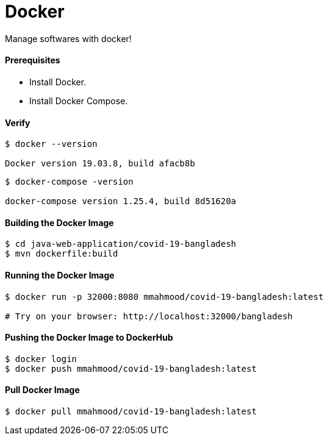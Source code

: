 # Docker

Manage softwares with docker!

#### Prerequisites

- Install Docker.
- Install Docker Compose.


#### Verify

```
$ docker --version

Docker version 19.03.8, build afacb8b
```

```
$ docker-compose -version

docker-compose version 1.25.4, build 8d51620a
```


#### Building the Docker Image

```
$ cd java-web-application/covid-19-bangladesh
$ mvn dockerfile:build

```


#### Running the Docker Image
```
$ docker run -p 32000:8080 mmahmood/covid-19-bangladesh:latest

# Try on your browser: http://localhost:32000/bangladesh
```


#### Pushing the Docker Image to DockerHub
```
$ docker login
$ docker push mmahmood/covid-19-bangladesh:latest
```


#### Pull Docker Image
```
$ docker pull mmahmood/covid-19-bangladesh:latest
```